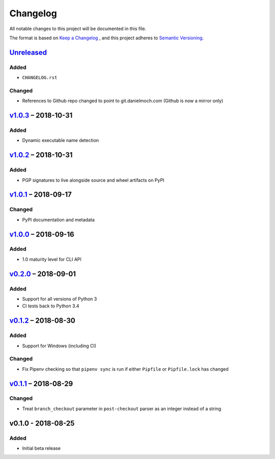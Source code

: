 Changelog
=========

All notable changes to this project will be documented in this file.

The format is based on `Keep a Changelog`_ , and this project adheres to
`Semantic Versioning`_.

Unreleased_
-----------

Added
~~~~~

- ``CHANGELOG.rst``

Changed
~~~~~~~

- References to Github repo changed to point to git.danielmoch.com
  (Github is now a mirror only)

v1.0.3_ – 2018-10-31
--------------------

Added
~~~~~

- Dynamic executable name detection

v1.0.2_ – 2018-10-31
--------------------

Added
~~~~~

- PGP signatures to live alongside source and wheel artifacts on PyPI

v1.0.1_ – 2018-09-17
--------------------

Changed
~~~~~~~

- PyPI documentation and metadata

v1.0.0_ – 2018-09-16
--------------------

Added
~~~~~

- 1.0 maturity level for CLI API

v0.2.0_ – 2018-09-01
--------------------

Added
~~~~~

- Support for all versions of Python 3

- CI tests back to Python 3.4

v0.1.2_ – 2018-08-30
--------------------

Added
~~~~~

- Support for Windows (including CI)

Changed
~~~~~~~

- Fix Pipenv checking so that ``pipenv sync`` is run if either
  ``Pipfile`` or ``Pipfile.lock`` has changed

v0.1.1_ – 2018-08-29
--------------------

Changed
~~~~~~~

- Treat ``branch_checkout`` parameter in ``post-checkout`` parser as an
  integer instead of a string

v0.1.0 - 2018-08-25
-------------------

Added
~~~~~

- Initial beta release

.. _Keep a Changelog: https://keepachangelog.com/en/1.0.0/
.. _Semantic Versioning: https://semver.org/spec/v2.0.0.html
.. _Unreleased: https://git.danielmoch.com/hookmeup.git/diff/?id=master&id2=v1.0.3
.. _v1.0.3: https://git.danielmoch.com/hookmeup.git/diff/?id=v1.0.3&id2=v1.0.2
.. _v1.0.2: https://git.danielmoch.com/hookmeup.git/diff/?id=v1.0.2&id2=v1.0.1
.. _v1.0.1: https://git.danielmoch.com/hookmeup.git/diff/?id=v1.0.1&id2=v1.0.0
.. _v1.0.0: https://git.danielmoch.com/hookmeup.git/diff/?id=v1.0.0&id2=v0.2.0
.. _v0.2.0: https://git.danielmoch.com/hookmeup.git/diff/?id=v0.2.0&id2=v0.1.2
.. _v0.1.2: https://git.danielmoch.com/hookmeup.git/diff/?id=v0.1.2&id2=v0.1.1
.. _v0.1.1: https://git.danielmoch.com/hookmeup.git/diff/?id=v0.1.1&id2=v0.1.0
